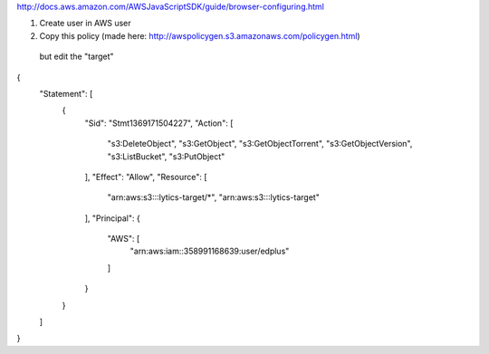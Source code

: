 
http://docs.aws.amazon.com/AWSJavaScriptSDK/guide/browser-configuring.html

1.  Create user in AWS user
2.  Copy this policy (made here: http://awspolicygen.s3.amazonaws.com/policygen.html)
   but edit the "target"

{
  "Statement": [
    {
      "Sid": "Stmt1369171504227",
      "Action": [
        "s3:DeleteObject",
        "s3:GetObject",
        "s3:GetObjectTorrent",
        "s3:GetObjectVersion",
        "s3:ListBucket",
        "s3:PutObject"
      ],
      "Effect": "Allow",
      "Resource": [
      	"arn:aws:s3:::lytics-target/*",
      	"arn:aws:s3:::lytics-target"
      ],
      "Principal": {
        "AWS": [
          "arn:aws:iam::358991168639:user/edplus"
        ]
      }
    }
  ]
}






